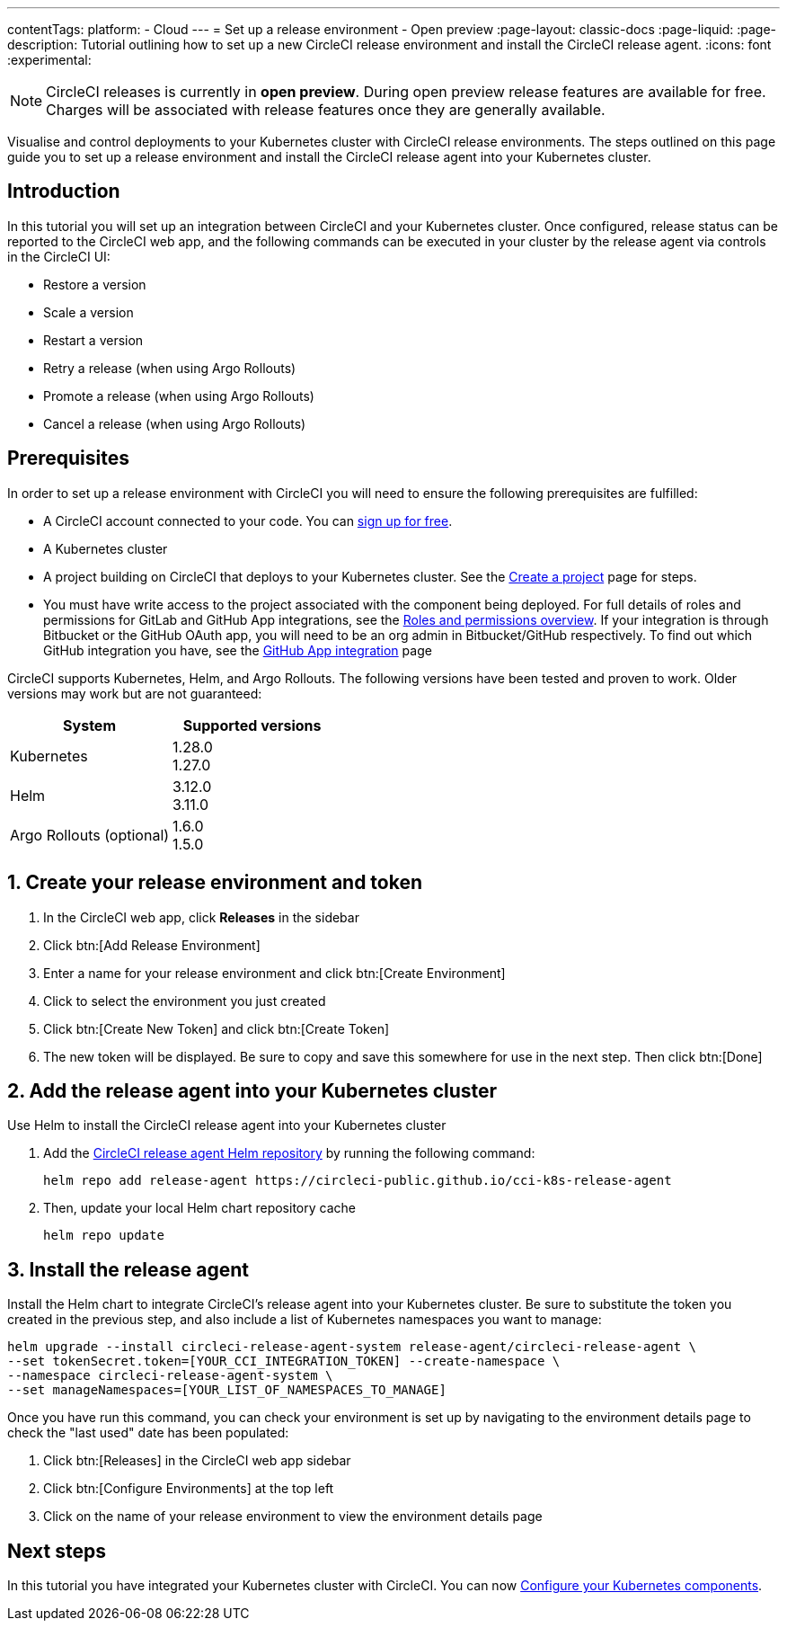 ---
contentTags:
  platform:
  - Cloud
---
= Set up a release environment - Open preview
:page-layout: classic-docs
:page-liquid:
:page-description: Tutorial outlining how to set up a new CircleCI release environment and install the CircleCI release agent.
:icons: font
:experimental:

NOTE: CircleCI releases is currently in **open preview**. During open preview release features are available for free. Charges will be associated with release features once they are generally available.

Visualise and control deployments to your Kubernetes cluster with CircleCI release environments. The steps outlined on this page guide you to set up a release environment and install the CircleCI release agent into your Kubernetes cluster.

[#introduction]
== Introduction

In this tutorial you will set up an integration between CircleCI and your Kubernetes cluster. Once configured, release status can be reported to the CircleCI web app, and the following commands can be executed in your cluster by the release agent via controls in the CircleCI UI:

* Restore a version
* Scale a version
* Restart a version
* Retry a release (when using Argo Rollouts)
* Promote a release (when using Argo Rollouts)
* Cancel a release (when using Argo Rollouts)

[#prerequisites]
== Prerequisites

In order to set up a release environment with CircleCI you will need to ensure the following prerequisites are fulfilled:

* A CircleCI account connected to your code. You can link:https://circleci.com/signup/[sign up for free].
* A Kubernetes cluster
* A project building on CircleCI that deploys to your Kubernetes cluster. See the xref:../create-project#[Create a project] page for steps.
* You must have write access to the project associated with the component being deployed. For full details of roles and permissions for GitLab and GitHub App integrations, see the xref:../roles-and-permissions-overview.adoc#[Roles and permissions overview]. If your integration is through Bitbucket or the GitHub OAuth app, you will need to be an org admin in Bitbucket/GitHub respectively. To find out which GitHub integration you have, see the xref:../github-apps-integration.adoc#[GitHub App integration] page

CircleCI supports Kubernetes, Helm, and Argo Rollouts. The following versions have been tested and proven to work. Older versions may work but are not guaranteed:

[.table.table-striped]
[cols=2*, options="header", stripes=even]
|===
|System
|Supported versions

|Kubernetes
a| 1.28.0 +
1.27.0

|Helm
a| 3.12.0 +
3.11.0

|Argo Rollouts (optional)
a| 1.6.0 +
1.5.0
|===

[#create-release-environment]
== 1. Create your release environment and token

. In the CircleCI web app, click **Releases** in the sidebar
. Click btn:[Add Release Environment]
. Enter a name for your release environment and click btn:[Create Environment]
. Click to select the environment you just created
. Click btn:[Create New Token] and click btn:[Create Token]
. The new token will be displayed. Be sure to copy and save this somewhere for use in the next step. Then click btn:[Done]

[#add-release-agent]
== 2. Add the release agent into your Kubernetes cluster

Use Helm to install the CircleCI release agent into your Kubernetes cluster

. Add the link:https://circleci-public.github.io/cci-k8s-release-agent/[CircleCI release agent Helm repository] by running the following command:
+
[,shell]
----
helm repo add release-agent https://circleci-public.github.io/cci-k8s-release-agent
----

. Then, update your local Helm chart repository cache
+
[,shell]
----
helm repo update
----

[#install-the-release-agent]
== 3. Install the release agent

Install the Helm chart to integrate CircleCI's release agent into your Kubernetes cluster. Be sure to substitute the token you created in the previous step, and also include a list of Kubernetes namespaces you want to manage:

[,shell]
----
helm upgrade --install circleci-release-agent-system release-agent/circleci-release-agent \
--set tokenSecret.token=[YOUR_CCI_INTEGRATION_TOKEN] --create-namespace \
--namespace circleci-release-agent-system \
--set manageNamespaces=[YOUR_LIST_OF_NAMESPACES_TO_MANAGE]
----

Once you have run this command, you can check your environment is set up by navigating to the environment details page to check the "last used" date has been populated:

. Click btn:[Releases] in the CircleCI web app sidebar
. Click btn:[Configure Environments] at the top left
. Click on the name of your release environment to view the environment details page

[#next-steps]
== Next steps

In this tutorial you have integrated your Kubernetes cluster with CircleCI. You can now xref:configure-your-kubernetes-components#[Configure your Kubernetes components].
